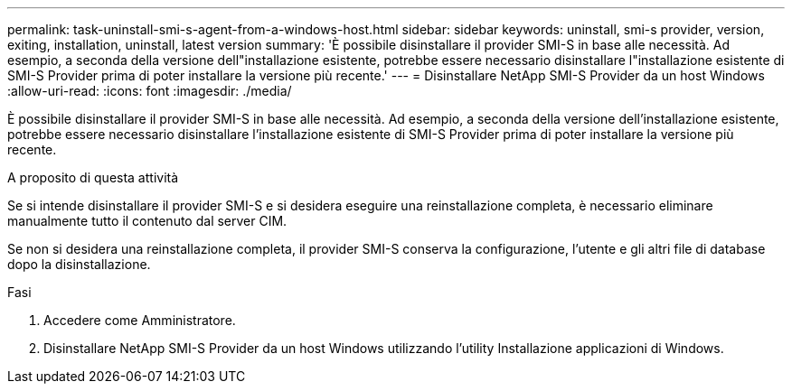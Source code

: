 ---
permalink: task-uninstall-smi-s-agent-from-a-windows-host.html 
sidebar: sidebar 
keywords: uninstall, smi-s provider, version, exiting, installation, uninstall, latest version 
summary: 'È possibile disinstallare il provider SMI-S in base alle necessità. Ad esempio, a seconda della versione dell"installazione esistente, potrebbe essere necessario disinstallare l"installazione esistente di SMI-S Provider prima di poter installare la versione più recente.' 
---
= Disinstallare NetApp SMI-S Provider da un host Windows
:allow-uri-read: 
:icons: font
:imagesdir: ./media/


[role="lead"]
È possibile disinstallare il provider SMI-S in base alle necessità. Ad esempio, a seconda della versione dell'installazione esistente, potrebbe essere necessario disinstallare l'installazione esistente di SMI-S Provider prima di poter installare la versione più recente.

.A proposito di questa attività
Se si intende disinstallare il provider SMI-S e si desidera eseguire una reinstallazione completa, è necessario eliminare manualmente tutto il contenuto dal server CIM.

Se non si desidera una reinstallazione completa, il provider SMI-S conserva la configurazione, l'utente e gli altri file di database dopo la disinstallazione.

.Fasi
. Accedere come Amministratore.
. Disinstallare NetApp SMI-S Provider da un host Windows utilizzando l'utility Installazione applicazioni di Windows.

